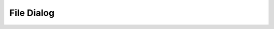 .. _api_ui_file_dialog:

File Dialog
=========

.. doxygenfile:: FileDialog.ixx
    :project: vrock.libs